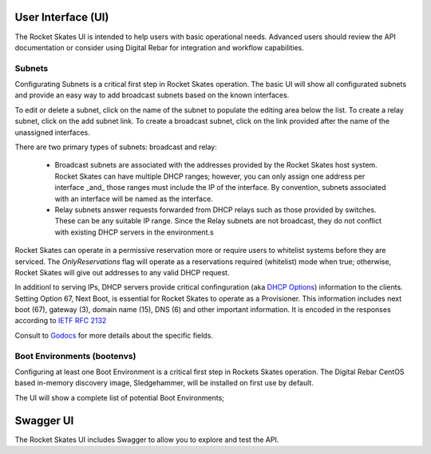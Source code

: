 .. Copyright (c) 2017 RackN Inc.
.. Licensed under the Apache License, Version 2.0 (the "License");
.. Rocket Skates documentation under Digital Rebar master license
.. index::
  pair: Rocket Skates; Developer Environment

.. _rs_ui:

User Interface (UI)
~~~~~~~~~~~~~~~~~~~

The Rocket Skates UI is intended to help users with basic operational needs.  Advanced users should review the API documentation or consider using Digital Rebar for integration and workflow capabilities.

.. _rs_ui_subnets:

Subnets
-------

Configurating Subnets is a critical first step in Rocket Skates operation.  The basic UI will show all configurated subnets and provide an easy way to add broadcast subnets based on the known interfaces.

To edit or delete a subnet, click on the name of the subnet to populate the editing area below the list.  To create a relay subnet, click on the add subnet link.  To create a broadcast subnet, click on the link provided after the name of the unassigned interfaces.

There are two primary types of subnets: broadcast and relay:

  * Broadcast subnets are associated with the addresses provided by the Rocket Skates host system.  Rocket Skates can have multiple DHCP ranges; however, you can only assign one address per interface _and_ those ranges must include the IP of the interface.  By convention, subnets associated with an interface will be named as the interface.
  * Relay subnets answer requests forwarded from DHCP relays such as those provided by switches.  These can be any suitable IP range.  Since the Relay subnets are not broadcast, they do not conflict with existing DHCP servers in the environment.s

Rocket Skates can operate in a permissive reservation more or require users to whitelist systems before they are serviced.  The `OnlyReservations` flag will operate as a reservations required (whitelist) mode when true; otherwise, Rocket Skates will give out addresses to any valid DHCP request.

In additionl to serving IPs, DHCP servers provide critical confinguration (aka `DHCP Options <https://en.wikipedia.org/wiki/Dynamic_Host_Configuration_Protocol#DHCP_options>`_) information to the clients.  Setting Option 67, Next Boot, is essential for Rocket Skates to operate as a Provisioner.  This information includes next boot (67), gateway (3), domain name (15), DNS (6) and other important information.  It is encoded in the responses according to `IETF RFC 2132 <https://tools.ietf.org/html/rfc2132>`_

Consult to `Godocs <https://godoc.org/github.com/rackn/rocket-skates/backend#Subnet>`_ for more details about the specific fields.

.. _rs_ui_bootenvs:

Boot Environments (bootenvs)
----------------------------

Configuring at least one Boot Environment is a critical first step in Rockets Skates operation.  The Digital Rebar CentOS based in-memory discovery image, Sledgehammer, will be installed on first use by default.

The UI will show a complete list of potential Boot Environments; 

.. _rs_swagger:

Swagger UI
~~~~~~~~~~

The Rocket Skates UI includes Swagger to allow you to explore and test the API.
